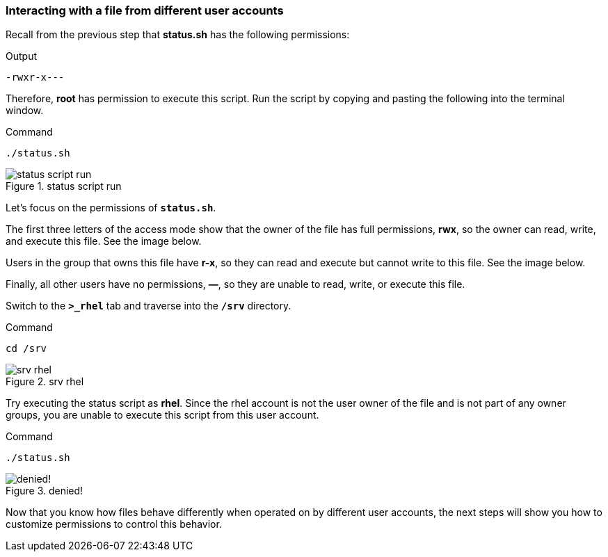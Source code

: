 === Interacting with a file from different user accounts

Recall from the previous step that *status.sh* has the following
permissions:

.Output
[source,text]
----
-rwxr-x---
----

Therefore, *root* has permission to execute this script. Run the script
by copying and pasting the following into the terminal window.

.Command
[source,bash,subs="+macros,+attributes",role=execute]
----
./status.sh
----

.status script run
image::statusscriptrun-zt.png[status script run]

Let’s focus on the permissions of `*status.sh*`.

The first three letters of the access mode show that the owner of the
file has full permissions, *rwx*, so the owner can read, write, and
execute this file. See the image below.

Users in the group that owns this file have *r-x*, so they can read and
execute but cannot write to this file. See the image below.

Finally, all other users have no permissions, *—*, so they are unable to
read, write, or execute this file.

Switch to the `*>_rhel*` tab and traverse into the `*/srv*` directory.

.Command
[source,bash,subs="+macros,+attributes",role=execute]
----
cd /srv
----

.srv rhel
image::srvguest-zt.png[srv rhel]

Try executing the status script as *rhel*. Since the rhel account is
not the user owner of the file and is not part of any owner groups, you
are unable to execute this script from this user account.

.Command
[source,bash,subs="+macros,+attributes",role=execute]
----
./status.sh
----

.denied!
image::permissiondeniedasguest-zt.png[denied!]

Now that you know how files behave differently when operated on by
different user accounts, the next steps will show you how to customize
permissions to control this behavior.
